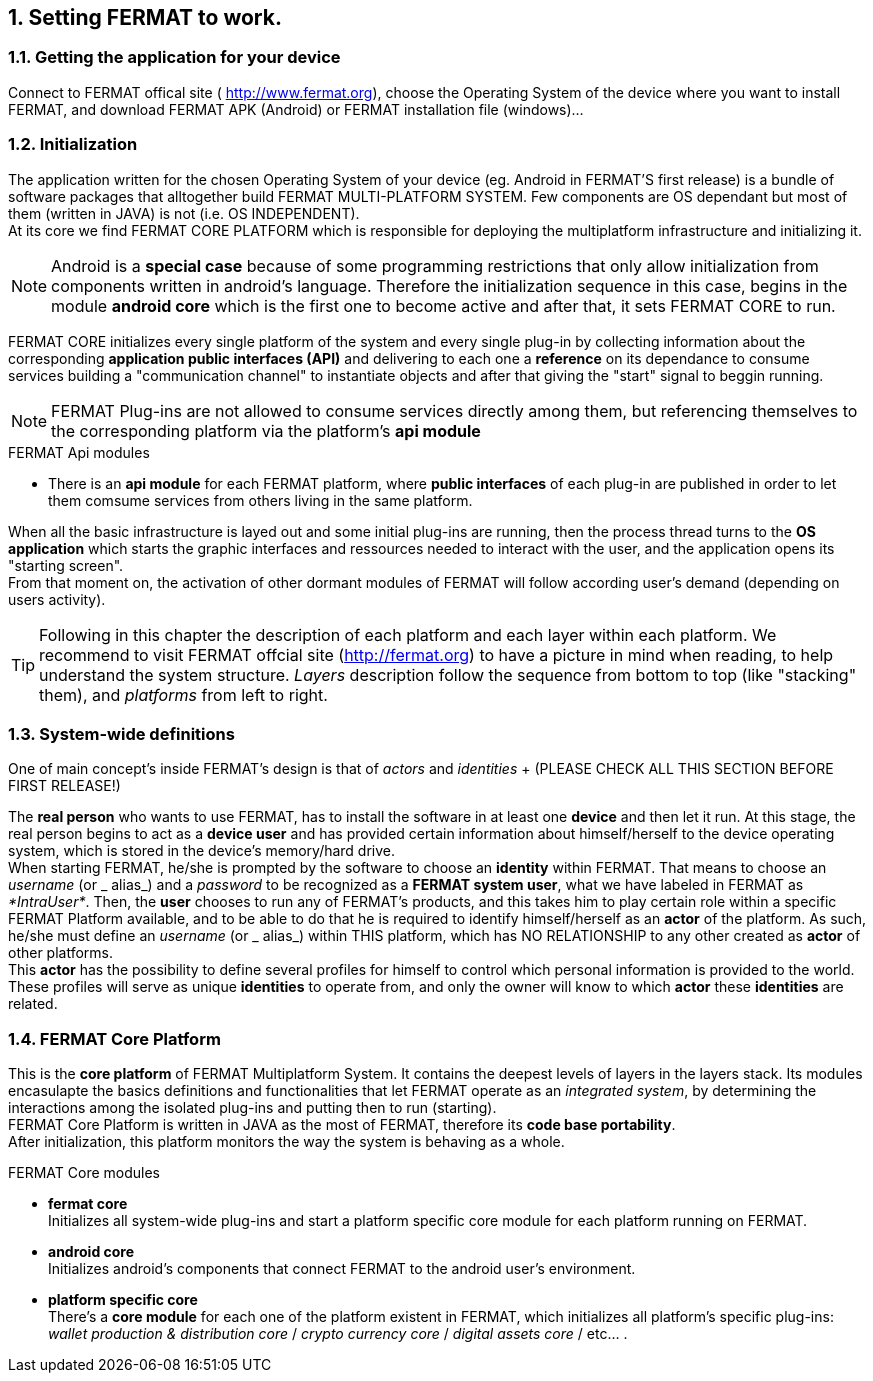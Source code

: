 :numbered:

== Setting FERMAT to work. 
=== Getting the application for your device
Connect to FERMAT offical site ( http://www.fermat.org), choose the Operating System of the device where you want to install FERMAT, and download FERMAT APK (Android) or FERMAT installation file (windows)...

=== Initialization

The application written for the chosen Operating System of your device (eg. Android in FERMAT'S first release) is a bundle of software packages that alltogether build FERMAT MULTI-PLATFORM SYSTEM. Few components are OS dependant but most of them (written in JAVA) is not (i.e. OS INDEPENDENT). +
At its core we find FERMAT CORE PLATFORM which is responsible for deploying the multiplatform infrastructure and initializing it. 

NOTE: Android is a *special case* because of some programming restrictions that only allow initialization from components written in android's language. Therefore the initialization sequence in this case, begins in the module *android core* which is the first one to become active and after that, it sets FERMAT CORE to run.

FERMAT CORE initializes every single platform of the system and every single plug-in by collecting information about the corresponding *application public interfaces (API)* and delivering to each one a *reference* on its dependance to consume services building a "communication channel" to instantiate objects and after that giving the "start" signal to beggin running. + 

NOTE: FERMAT Plug-ins are not allowed to consume services directly among them, but referencing themselves to the corresponding platform via the platform's *api module* 

.FERMAT Api modules
* There is an *api module* for each FERMAT platform, where *public interfaces* of each plug-in are published in order to let them comsume services from others living in the same platform.

When all the basic infrastructure is layed out and some initial plug-ins are running, then the process thread turns to the *OS application* which starts the graphic interfaces and ressources needed to interact with the user, and the application opens its "starting screen". +
From that moment on, the activation of other dormant modules of FERMAT will follow according user's demand (depending on users activity).

TIP: Following in this chapter the description of each platform and each layer within each platform. We recommend to visit FERMAT offcial site (http://fermat.org) to have a picture in mind when reading, to help understand the system structure. _Layers_ description follow the sequence from bottom to top (like "stacking" them), and _platforms_ from left to right. 

=== System-wide definitions
One of main concept's inside FERMAT's design is that of _actors_ and _identities_ 
+ (PLEASE CHECK ALL THIS SECTION BEFORE FIRST RELEASE!)

The *real person* who wants to use FERMAT, has to install the software in at least one *device* and then let it run.
At this stage, the real person begins to act as a *device user* and has provided certain information about himself/herself to the device operating system, which is stored in the device's memory/hard drive. + 
When starting FERMAT, he/she is prompted by the software to choose an *identity* within FERMAT. That means to choose an _username_ (or _ alias_) and a _password_ to be recognized as a *FERMAT system user*, what we have labeled in FERMAT as _*IntraUser*_. 
Then, the *user* chooses to run any of FERMAT's products, and this takes him to play certain role within a specific FERMAT Platform available, and to be able to do that he is required to identify himself/herself as an *actor* of the platform. As such, he/she must define an _username_ (or _ alias_) within THIS platform, which has NO RELATIONSHIP to any other created as *actor* of other platforms. + 
This *actor* has the possibility to define several profiles for himself to control which personal information is provided to the world. These profiles will serve as unique *identities* to operate from, and only the owner will know to which *actor*  these *identities* are related. 

=== FERMAT Core Platform
This is the *core platform* of FERMAT Multiplatform System. It contains the deepest levels of layers in the layers stack. Its modules encasulapte the basics definitions and functionalities that let FERMAT operate as an _integrated system_, by determining the interactions among the isolated plug-ins and putting then to run (starting). +
FERMAT Core Platform is written in JAVA as the most of FERMAT, therefore its *code base portability*. + 
After initialization, this platform monitors the way the system is behaving as a whole.

.FERMAT Core modules
* *fermat core* +
Initializes all system-wide plug-ins and start a platform specific core module for each platform running on FERMAT.
* *android core* + 
Initializes android's components that connect FERMAT to the android user's environment.
* *platform specific core* +
There's a *core module* for each one of the platform existent in FERMAT, which initializes all platform's specific plug-ins: _wallet production & distribution core_ / _crypto currency core_ / _digital assets core_ / etc... .


:numbered: 










